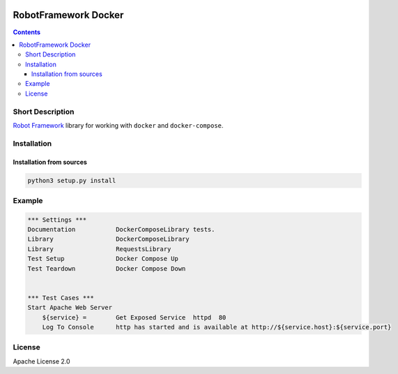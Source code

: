.. image:: https://img.shields.io/badge/License-Apache%202.0-blue.svg
   :target: https://opensource.org/licenses/Apache-2.0
.. image:: https://travis-ci.com/vogoltsov/robotframework-docker.svg?branch=master
   :target: https://travis-ci.com/vogoltsov/robotframework-docker
.. image:: https://badge.fury.io/py/robotframework-docker.svg
    :target: https://badge.fury.io/py/robotframework-docker


RobotFramework Docker
=====================

.. contents::


.. comment: long_description split

Short Description
-----------------

`Robot Framework`_ library for working with ``docker`` and
``docker-compose``.

Installation
------------

Installation from sources
~~~~~~~~~~~~~~~~~~~~~~~~~

.. code:: bash

   python3 setup.py install

Example
-------

.. code:: robotframework

   *** Settings ***
   Documentation           DockerComposeLibrary tests.
   Library                 DockerComposeLibrary
   Library                 RequestsLibrary
   Test Setup              Docker Compose Up
   Test Teardown           Docker Compose Down


   *** Test Cases ***
   Start Apache Web Server
       ${service} =        Get Exposed Service  httpd  80
       Log To Console      http has started and is available at http://${service.host}:${service.port}

License
-------

Apache License 2.0

.. _Robot Framework: https://robotframework.org/
